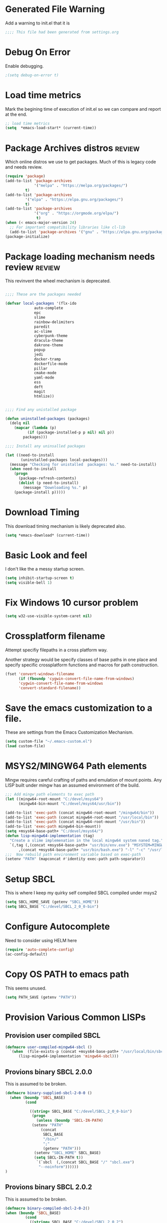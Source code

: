 
#+EXPORT-FILENAME init.el
* Generated File Warning
Add a warning to init.el that it is
#+BEGIN_SRC emacs-lisp
;;;; This file had been generated from settings.org
#+END_SRC

* Debug On Error

Enable debugging.

#+BEGIN_SRC emacs-lisp
;(setq debug-on-error t)
#+END_SRC

* Load time metrics
Mark the begining time of execution of init.el so we can compare and report
at the end.
#+BEGIN_SRC emacs-lisp
;; load time metrics
(setq  *emacs-load-start* (current-time))
#+END_SRC

* Package Archives distros                                           :review:
Which online distros we use to get packages.
Much of this is legacy code and needs review.
#+BEGIN_SRC emacs-lisp
(require 'package)
(add-to-list 'package-archives
             '("melpa" . "https://melpa.org/packages/")
	     t)
(add-to-list 'package-archives
	     '("elpa" . "https://elpa.gnu.org/packages/")
	     t)
(add-to-list 'package-archives
             '("org" . "https://orgmode.org/elpa/")
              t)
(when (< emacs-major-version 24)
  ;; For important compatibility libraries like cl-lib
  (add-to-list 'package-archives '("gnu" . "https://elpa.gnu.org/packages/")))
(package-initialize)
#+END_SRC

* Package loading mechanism needs review                             :review:
This revinvent the wheel mechanism is deprecated.
#+BEGIN_SRC emacs-lisp :tangle no

;;;; These are the packages needed

(defvar local-packages '(flx-ido
			 auto-complete
			 epc
			 slime
			 rainbow-delimiters
			 paredit
			 ac-slime
			 cyberpunk-theme
			 dracula-theme
			 dakrone-theme
			 popup
			 jedi
			 docker-tramp
			 dockerfile-mode
			 pillar
			 cmake-mode
			 yaml-mode
			 ess
			 deft
			 magit
			 htmlize))


;;;; Find any unistalled package

(defun uninstalled-packages (packages)
  (delq nil
	(mapcar (lambda (p)
		  (if (package-installed-p p nil) nil p))
		packages)))

;;;; Install any uninsalled packages

(let ((need-to-install
       (uninstalled-packages local-packages)))
  (message "Checking for unistalled  packages: %s." need-to-install)
  (when need-to-install
    (progn
      (package-refresh-contents)
      (dolist (p need-to-install)
        (message "Downloading %s." p)
	(package-install p)))))
#+END_SRC

* Download Timing
This download timing mechanism is likely deprecated also.
#+BEGIN_SRC emacs-lisp
(setq *emacs-download* (current-time))
#+END_SRC

* Basic Look and feel
I don't like the a messy startup screen.

 #+BEGIN_SRC emacs-lisp
 (setq inhibit-startup-screen t)
 (setq visible-bell 1)
 #+END_SRC

* Fix Windows 10 cursor problem
 #+BEGIN_SRC emacs-lisp
 (setq w32-use-visible-system-caret nil)
 #+END_SRC

* Crossplatform filename
Attempt specifiy filepaths in a cross platform way.

Another strategy would be specify classes of base paths in one place and
specify specific crossplatform functions and macros for path construction.
#+BEGIN_SRC emacs-lisp
(fset 'convert-windows-filename
      (if (fboundp 'cygwin-convert-file-name-from-windows)
	  'cygwin-convert-file-name-from-windows
	  'convert-standard-filename))
#+END_SRC


* Save the emacs customization to a file.
These are settings from the Emacs Customization Mechanism.
#+BEGIN_SRC emacs-lisp
(setq custom-file "~/.emacs-custom.el")
(load custom-file)
#+END_SRC

* MSYS2/MINGW64 Path elements
Mingw requires careful crafting of  paths and emulation of mount points.
Any LISP built under mingw has an assumed environment of the build.
#+BEGIN_SRC emacs-lisp
;;; Add mingw path elements to exec path
(let ((mingw64-root-mount "C:/devel/msys64")
      (mingw64-bin-mount "C:/devel/msys64/usr/bin"))
  
(add-to-list 'exec-path (concat mingw64-root-mount "/mingw64/bin"))
(add-to-list 'exec-path (concat mingw64-root-mount "/usr/local/bin"))
(add-to-list 'exec-path (concat mingw64-root-mount "/usr/bin"))
(add-to-list 'exec-path mingw64-bin-mount))
(setq +msys64-base-path+ "C:/devel/msys64/")
(defun lisp-mingw64-implementation (tag)
  "Create a slime implemenation in the local mingw64 system naned tag."
  `(,tag (,(concat +msys64-base-path+ "usr/bin/env.exe") "MSYSTEM=MINGW64"
	  ,(concat +msys64-base-path+ "usr/bin/bash.exe") "-l" "-c" "/usr/local/bin/sbcl --noinform")))
;;;  Now rebuild path environment variable based on exec-path
(setenv "PATH" (mapconcat #'identity exec-path path-separator))
#+END_SRC

* Setup SBCL
This is where I keep my quirky self compiled SBCL compiled under msys2
#+BEGIN_SRC emacs-lisp
(setq SBCL_HOME_SAVE (getenv "SBCL_HOME"))
(setq SBCL_BASE "C:/devel/SBCL_2_0_0-bin")
#+END_SRC

* Configure Autocomplete
Need to consider using HELM here
#+BEGIN_SRC emacs-lisp
(require 'auto-complete-config)
(ac-config-default)
#+END_SRC

* Copy OS PATH to emacs path
This seems unused.
#+BEGIN_SRC emacs-lisp
(setq PATH_SAVE (getenv "PATH"))
#+END_SRC

* Provision Various Common LISPs

** Provision user compiled SBCL
 #+BEGIN_SRC emacs-lisp
 (defmacro user-compiled-mingw64-sbcl ()
   `(when  (file-exists-p (concat +msys64-base-path+ "/usr/local/bin/sbcl.exe"))
       (lisp-mingw64-implementation 'mingw64-sbcl)))
 #+END_SRC

** Provions binary SBCL 2.0.0
 This is assumed to be broken.
 #+BEGIN_SRC emacs-lisp :tangle no
 (defmacro binary-supplied-sbcl-2-0-0 ()
   (when (boundp 'SBCL_BASE) 
	      (cond  
		   
		    ((string= SBCL_BASE "C:/devel/SBCL_2_0_0-bin")
		     (progn
		       (unless (boundp 'SBCL-IN-PATH)
			 (setenv "PATH"
				 (concat
				  SBCL_BASE
				  "/bin/"
				  ";"
				  (getenv "PATH")))
			  (setenv "SBCL_HOME" SBCL_BASE)
			  (setq SBCL-IN-PATH t))
		       `(`sbcl  (,(concat SBCL_BASE "/" "sbcl.exe")
				"--noinform"))))))
 )
 #+END_SRC

** Provions binary SBCL 2.0.2
 This is assumed to be broken.
 #+BEGIN_SRC emacs-lisp :tangle no
 (defmacro binary-compiled-sbcl-2-0-2()
 (when (boundp 'SBCL_BASE) 
          (cond  
		    ((string= SBCL_BASE "C:/devel/SBCL_2_0_2")
		     (progn
		       (unless (boundp 'SBCL-IN-PATH)
			 (setenv "PATH"
				 (concat
				  SBCL_BASE
				  "/bin/"
				  ";"
				  (getenv "PATH")))
			 (setenv "SBCL_HOME"
				 (concat
				  SBCL_BASE
				  "/lib/sbcl"))
			 (setq SBCL-IN-PATH t))
		       `(sbcl  (,(concat SBCL_BASE "/bin/" "sbcl.exe")
				"--noinform"))))
		    ((string= SBCL_BASE "C:/devel/SBCL_2_0_0-bin")
		     (progn
		       (unless (boundp 'SBCL-IN-PATH)
			 (setenv "PATH"
				 (concat
				  SBCL_BASE
				  "/bin/"
				  ";"
				  (getenv "PATH")))
			  (setenv "SBCL_HOME" SBCL_BASE)
			  (setq SBCL-IN-PATH t))
		       `(`sbcl  (,(concat SBCL_BASE "/" "sbcl.exe")
				"--noinform"))))))
 )
 #+END_SRC

** Provision ABCL
 #+BEGIN_SRC emacs-lisp
 (defmacro provision-abcl()
   `(when (and (file-exists-p  (convert-standard-filename "C:/Program Files/ABCL/abcl.jar")))
	 `(abcl  ("java" "-jar" ,(convert-standard-filename "C:/Program Files/ABCL/abcl.jar")))))
 #+END_SRC

* SLIME
  - There are a number of defunct implemnations in this list:
    - SBCL_2_0_@
    - SBCL_2_0_0-bin
    - Both clisp need review.
  - Refactor
    - each entry in the slime-lisp-implemenation should be:
      - ,(provision-user-compiled-mingw)
      - if that privision returns nil there is no entry.
#+BEGIN_SRC emacs-lisp
  (setq slime-lisp-implementations
	`(,(user-compiled-mingw64-sbcl)
          ,(provision-abcl)
;	  ,(binary-supplied-sbcl-2-0-0)
;	  ,(binary-compiled-sbcl-2-0-2)
	,(when (and (eq system-type 'winodows-nt))
	   `(clisp-win ("clisp" "-K" "full" "-I")))
	,(when (and (eq system-type 'cygwin) (file-exists-p (convert-standard-filename "/usr/bin/clisp")))
	    `(clisp-cyg (,(convert-standard-filename "/usr/bin/clisp" ))))))
#+END_SRC

* Common Lisp HyperSpec
I use my local clone of the Hyperspec
#+BEGIN_SRC emacs-lisp
(setq common-lisp-hyperspec-root (convert-standard-filename (getenv "HyperSpec")))
#+END_SRC

* Option  for SLIME
#+BEGIN_SRC emacs-lisp
(setq slime-contribs '(slime-fancy))
(global-set-key "\C-cs" 'slime-selector)
#+END_SRC

* Slime Autocomplete
#+BEGIN_SRC emacs-lisp
(require 'ac-slime)
(add-hook 'slime-mode-hook 'set-up-slime-ac)
(add-hook 'slime-repl-mode-hook 'set-up-slime-ac)
(eval-after-load "auto-complete"
  '(add-to-list 'ac-modes 'slime-repl-mode))
#+END_SRC

* Paredit mode
#+BEGIN_SRC emacs-lisp
(add-hook 'lisp-mode-hook #'paredit-mode)
#+END_SRC

* Auto complete mode for LISP
#+BEGIN_SRC emacs-lisp
(add-hook 'lisp-mode-hook #'auto-complete-mode)
#+END_SRC

* Enable lisp-mode .lisp and .asd files
#+BEGIN_SRC emacs-lisp
(setq auto-mode-alist
      (append '((".*\\.asd\\'" . lisp-mode))
	      auto-mode-alist))

(setq auto-mode-alist
      (append '((".*\\.cl\\'" . lisp-mode))
	      auto-mode-alist))
#+END_SRC

* Emacs Theme                                                        :review:
#+BEGIN_SRC emacs-lisp
(load-theme 'manoj-dark)
(set-face-attribute 'default nil :height 120)
#+END_SRC

* Rainbow Delimeters
#+BEGIN_SRC emacs-lisp
(add-hook 'prog-mode-hook #'rainbow-delimiters-mode)
#+END_SRC

* Pascal Setup                                                       :review:
#+BEGIN_SRC emacs-lisp
(add-hook 'pascal-mode-hook
	  (lambda ()
	    (set (make-local-variable 'compile-command)
		 (concat "fpc " (file-name-nondirectory (buffer-file-name)))
		 )
	    )
	  t)

(setq auto-mode-alist
      (append '((".*\\.pas\\'" . pascal-mode))
	      auto-mode-alist))

(setq auto-mode-alist
      (append '((".*\\.pp\\'" . pascal-mode))
	      auto-mode-alist))

(setq auto-mode-alist
      (append '((".*\\.yml\\'" . yaml-mode))
	      auto-mode-alist))
#+END_SRC

* Shells                                                             :review:
#+BEGIN_SRC emacs-lisp
(setq win-shell-implementaions
      `((cmd (shell))
	(ming64 (
		      (defun my-shell-setup ()
       "For Cygwin bash under Emacs 20"
       (setq comint-scroll-show-maximum-output 'this)
       (make-variable-buffer-local 'comint-completion-addsuffix))
       (setq comint-completion-addsuffix t)
       ;; (setq comint-process-echoes t) ;; reported that this is no longer needed
       (setq comint-eol-on-send t)
       (setq w32-quote-process-args ?\")
     
     (add-hook 'shell-mode-hook 'my-shell-setup)
		 ))))
	
(defun win-shell ())
  
;; The MSYS-SHELL

(defun msys-shell () 
  (interactive)
  (let ((explicit-shell-file-name (convert-standard-filename "c:/devel/msys64/usr/bin/bash.exe"))
	(shell-file-name "bash")
	(explicit-bash.exe-args '("--noediting" "--login" "-i"))) 
    (setenv "SHELL" shell-file-name)
    (add-hook 'comint-output-filter-functions 'comint-strip-ctrl-m)
    (shell)))

;; The MINGW64-SHELL

(defun mingw64-shell () 
       (interactive)
       (let (( explicit-shell-file-name (convert-standard-filename  "c:/devel/msys64/mingw64/bin/bash.exe")))
	 (shell "*bash*")
	     (call-interactively 'shell))
       ;; (setq shell-file-name "bash")
       ;; (setq explicit-bash.exe-args '("--login" "-i")) 
       ;; (setenv "SHELL" shell-file-name)
       ;; (add-hook 'comint-output-filter-functions 'comint-strip-ctrl-m)
       ;; (shell)
       )
#+END_SRC

* Tramp                                                              :review:
#+BEGIN_SRC emacs-lisp
(require 'tramp)
;(setq tramp-default-method "plink")
(setq tramp-verbose 10)
#+END_SRC

* IDO                                                                :review:
#+BEGIN_SRC emacs-lisp
(require 'ido)
(ido-mode t)
#+END_SRC

* Indent                                                             :review:
  - Leftover from  parsing experiment???
#+BEGIN_SRC emacs-lisp
(put 'if 'lisp-indent-function nil)
(put 'when 'lisp-indent-function 1)
(put 'unless 'lisp-indent-function 1)
(put 'do 'lisp-indent-function 2)
(put 'do* 'lisp-indent-function 2)
#+END_SRC

* Magit                                                              :review:
#+BEGIN_SRC emacs-lisp
(global-set-key (kbd "C-x g") 'magit-status)
#+END_SRC

* Printing                                                           :review:
#+BEGIN_SRC emacs-lisp :tangle no
(setq printer-name "lpr://192.168.1.39")
#+END_SRC

* Ord Mode Customizations
** site-lisp  and org-checklist.el
   - https://www.gnu.org/software/emacs/manual/html_node/elisp/Library-Search.html
   - I want add org-checklist.el so I will add it to site-lisp
   - "/usr/local/share/emacs/site-lisp" per manual where
     - replace /usr/local with the installation prefix appropriate for your Emacs.
     - Current value: file:\\C:\ProgramData\chocolatey\lib\Emacs\tools
#+BEGIN_SRC emacs-lisp
;;; org-checklist.el location is in <emacs-install>/share/emacs/site-lisp/
#+END_SRC
** Org Key Binding
 #+BEGIN_SRC emacs-lisp
 ;;;; Org Mode key bindings.
 (global-set-key (kbd "C-c l") 'org-store-link)
 (global-set-key (kbd "C-c a") 'org-agenda)
 (global-set-key (kbd "C-c c") 'org-capture)
 (global-set-key (kbd "C-c b") 'org-switchb)
 #+END_SRC

** Configure BABEL languages
 #+BEGIN_SRC emacs-lisp
 (org-babel-do-load-languages
  'org-babel-load-languages
  '((lisp . t)
    (emacs-lisp . t)))
 #+END_SRC

** org modules needed
 #+BEGIN_SRC emacs-lisp
 (setq org-modules '(org-habit org-checklist))
 #+END_SRC

** Configure habit (do not remember why)
 #+BEGIN_SRC emacs-lisp
 (setq org-habit-graph-column 50)
 #+END_SRC

** Org link abbreviations
 #+BEGIN_SRC emacs-lisp
 (setq org-link-abbrev-alist
       '(("bugzilla" . "http://192.168.1.50/bugzilla/show_bug.cgi?id=")
	 ("bugzilla-comp" . "http://192.168.1.50/bugzilla/describecomponents.cgi?product=")))
 #+END_SRC
** Customize by Environemt
*** Ensure there are standard user ~/org directories
 How to define the standard HOME org directory.
 Under windows and linux this is ~/org 
  #+BEGIN_SRC emacs-lisp
  ;; The standard user directory is org  in the HOME directory.
  ;; This directory can be set by the environment var ORG-USER-DIR.
  (setf org-user-dir (if (getenv "ORG-USER-DIR") 
			(getenv "ORG-USER-DIR")
			(concat (getenv "HOME") "/org")))
  (unless (file-directory-p org-user-dir)
    (make-directory  org-user-dir))
  ;; Define a global org directory
  (setf org-public-dir 
    (if (getenv "ORG-PUBLIC-DIR")
        (getenv "ORG-PUBLIC-DIR")
        "c:/Users/Public/Documents/org"))
  
  #+END_SRC

*** Standard Notes file
 This is a standard per User notes file.
 Unser windows and linux this ~/org/notes/notes.org
  #+BEGIN_SRC emacs-lisp
  ;; The Standard org note file is ~/org/notes/notes.
  ;; This can be set by the environment variable ORG-NOTES-FILE
  (setq org-notes-file (if (getenv "ORG-NOTES-FILE")
                          (getenv "ORG-NOTES-FILE")
                          (concat org-user-dir "/notes/notes.org")))
  (setq org-default-notes-file org-notes-file)
  #+END_SRC

*** customization macros
#+BEGIN_SRC emacs-lisp
  (defmacro default-or-environment (emacs-var base new-path-string env-string) 
    `(setq ,emacs-var (if (getenv ,env-string)
                          (getenv ,env-string)
                          (concat ,base ,new-path-string))))
#+END_SRC

*** Standard org and org-agenda directories
   - I have a common place for org and org agenda files
  #+BEGIN_SRC emacs-lisp
    ;; My org agenda dir are files in ~/org/agenda
    ;; The the agenda directory can be changed by env ORG-AGENDA-DIR
    (default-or-environment org-agenda-dir org-user-dir "/agenda/" "ORG_AGENDA-DIR")
    ;; (setq org-agenda-dir (if (getenv "ORG-AGENDA-DIR")
    ;;                         (genenv "ORG-AGENDA-DIR")
    ;;                         (concat org-user-dir "/agenda/")))

    (default-or-environment org-public-agenda-dir org-public-dir "/agenda/" "ORG-PUBLIC-AGENDA-DIR")
    ;; (setq org-public-agenda-dir (if (getenv "ORG-PUBLIC-AGENDA-DIR")
    ;; 			      (genenv "ORG-PUBLIC-AGENDA-DIR")
    ;; 			      (concat org-public-dir "/agenda/")

  #+END_SRC

** A few custom checklists
 #+BEGIN_SRC emacs-lisp
 (defun morning-checklist-writer()
   (format "* Morning Checklist
   - [ ] Morning Tray for Mom [/]
     - [ ] Morning Medications
     - [ ] Breakfast
       - [ ] Cereal 4oz milk
     - [ ] 4oz water 1/2 TSP metamucil
     - [ ] Spoon
   - [ ] Feed Cat
   - [ ] Eat YOUR Breakfast
 " nil))

 (defun monthly-tasks-for-james-seese ()
   (format "* Monthly Tasks: James Seese
   - [ ] Process all inbound mail.
   - [ ] Separate mail by entity
   - [ ] list all oustanding bills
   - [ ] list all oustanding deposits
   - [ ] Make deposit list
     - [ ] vendor
     - [ ] amount
   - [ ] Make check list
     - [ ] Vendor
     - [ ] Amount
   - [ ] Write and mail checks" nil))
 #+END_SRC

** Task agenda context
 - This starts an agenda context
 #+BEGIN_SRC emacs-lisp
 (setq org-agenda-files  `(,org-agenda-dir ,org-public-agenda-dir))
 (setq org-agenda-skip-scheduled-if-done t)
 (setq org-agenda-todo-list-sublevels t)
 #+END_SRC
  - The following may be defined with the above values

** Capture Templates
 #+BEGIN_SRC emacs-lisp
    ;;; Define user and public template directories
     (default-or-environment org-template-dir org-user-dir "/template/" "ORG-TEMPLATE-DIR")
     ;; (setq org-template-dir (if (getenv "ORG-TEMPLATE-DIR")
     ;;                         (genenv "ORG-TEMPLATE-DIR")
     ;;                         (concat org-user-dir "/template/")))
     (default-or-environment org-public-template-dir org-public-dir "/template/" "ORG-PUBLIC-TEMPLATE-DIR")
    ;;  (setq org-public-template-dir (if (getenv "ORG-PUBLIC-TEMPLATE-DIR")
    ;; 				(genenv "ORG-PUBLIC-TEMPLATE-DIR")
    ;; 				(concat org-public-dir "/template/")))

    ;; ;;; See: http://cachestocaches.com/2016/9/my-workflow-org-agenda/
    (setq org-capture-templates
     `(("n" "note" entry (file ,(concat org-public-agenda-dir  "gtd.org"))
	"* %? :NOTE:\n%U\n%a\n" :clock-in t :clock-resume t)
    ;; Medical Appointments
    ;; Medical Appointment  (m) Medical template
       ("m" "MEDICAL   (m) Medical" entry (file+headline ,(concat org-public-agenda-dir "gtd.org") "Medical Appointments")
	(file ,(concat org-public-template-dir "Medical-Appointment.txt")) :empty-lines 1 :time-prompt t)

    ;; Health Data Capture
       ("h" "Health Data Capture (h)")

       ("hb" "Blood Pressure (b)" table-line (file+headline ,(concat org-public-dir "/notes/Medical-Data.org") "Blood Pressure")
	 "|%^{Person|TOM|JOANNE|SONYA}|%U|%^{Systtolic}|%^{Diastolic}|%^{Pulse}|")

       ("ht" "Temperature (t)" table-line (file+headline ,(concat org-public-dir "/notes/Medical-Data.org") "Temperature")
	"|%^{Person|TOM|JOANNE|SONYA}|%U|%^{Temperature}|")
    ;; Shoppping Items
       ("s" "Shopping Request (s)" table-line (file+headline ,(concat org-public-dir "/notes/Shopping-Requests.org") "Requests")
	"|%U|%^{Needed Item}|")
    ;; List of Goals
       ("g" "Set a goal (g)")
       ("gd" "Daily Goal TODO (d)"  entry (file+headline ,(concat org-public-agenda-dir "gtd.org") "Daily Goals")
	 "*** TODO [#C] %^{Description}
	 SCHEDULED: %t")
       ("gw" "Weekly Goal TODO (w)"  entry (file+headline ,(concat org-public-agenda-dir "gtd.org") "Weekly Goals")
	 "*** TODO [#C] %^{Description}
	 SCHEDULED: %t")
       ("j" "Journal" entry (file+datetree ,(concat org-user-dir "/diary.org"))
	"* %U %^{Title}\n  -%?" :clock-in t :clock-resume t)
   ;; Oil measurements
       ("o" "Oil Level Mointor (o)")

       ("oe" "Extension Tank (e)")
       ("oel" "Oil Level in the Extention Tank (l)"  table-line 
	 (file+headline ,(concat org-public-dir "/notes/Heat-Data.org") "Extension")
	"|%U|%^{Oil Clock}|%^{Remote}|%^{Tank Guage}|" )
       ("oef" "Oil Fill in the Extention Tank (f)"  table-line 
	 (file+headline ,(concat org-public-dir "/notes/Heat-Data.org") "Extension Fill")
	"|%U|%^{Gallons}|")
       ("oed" "Oil Empty in the Extention Tank (d)"  table-line 
	 (file+headline ,(concat org-public-dir "/notes/Heat-Data.org") "Extension Empty")
	"|%U|")


       ("om" "Main Tank (m)")
       ("oml" "Oil Level in the Main Tank (l)"  table-line (file+headline ,(concat org-public-dir "/notes/Heat-Data.org") "Main")
	"|%U|%^{Tank Guage}|")
       ("omf" "Oil Fill in the Extention Tank (f)"  table-line 
	 (file+headline ,(concat org-public-dir "/notes/Heat-Data.org") "Main Fill")
	"|%U|%^{Gallons}|")
       ("omd" "Oil Empty in the Extention Tank (d)"  table-line 
	 (file+headline ,(concat org-public-dir "/notes/Heat-Data.org") "Main Empty")
	"|%U|")

	))
 #+END_SRC

** Refile configuration
 #+BEGIN_SRC emacs-lisp
 (setq org-refile-targets '((org-agenda-files :maxlevel . 3)))
 #+END_SRC

** Always present the gtd.org file
Customize  this default by environment variable USER_REOPEN_FILES
 #+BEGIN_SRC emacs-lisp
 (find-file (concat org-public-agenda-dir "gtd.org"))
 #+END_SRC


* Final Presenation to the user.

** My default coding location
Customize this default by envrinment variable USER_PROJECTS.
 #+BEGIN_SRC emacs-lisp
 ;;;; Change to my work directory
 (if (getenv "CODE-REPO")
      (cd (getenv "CODE-REPO")))
  #+END_SRC
** load per user settings
 #+BEGIN_SRC emacs-lisp
 ;;;; load per user settings file
 ;;;; finding local  init directory from https://emacs.stackexchange.com/questions/52434/how-to-access-the-directory-of-the-init-el-file-from-elisp
 (message "local settings start")
 (when (file-exists-p (concat (file-name-directory (or load-file-name (buffer-file-name))) "/local-settings.org"))
         (print "Starting to load")
         (org-babel-load-file (expand-file-name "local-settings.org" (file-name-directory (or load-file-name (buffer-file-name))))))
 (message "local settings end")
 #+END_SRC

* Report the time metrics
#+BEGIN_SRC emacs-lisp
(setq *emacs-load-end* (current-time))
(message "Time for .emacs downloading: %s loading %s " 
(float-time (time-subtract *emacs-load-end* *emacs-download*))
(float-time (time-subtract *emacs-download* *emacs-load-start*)))
#+END_SRC

